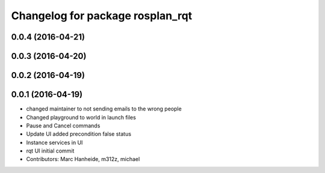 ^^^^^^^^^^^^^^^^^^^^^^^^^^^^^^^^^
Changelog for package rosplan_rqt
^^^^^^^^^^^^^^^^^^^^^^^^^^^^^^^^^

0.0.4 (2016-04-21)
------------------

0.0.3 (2016-04-20)
------------------

0.0.2 (2016-04-19)
------------------

0.0.1 (2016-04-19)
------------------
* changed maintainer to not sending emails to the wrong people
* Changed playground to world in launch files
* Pause and Cancel commands
* Update UI added precondition false status
* Instance services in UI
* rqt UI initial commit
* Contributors: Marc Hanheide, m312z, michael
